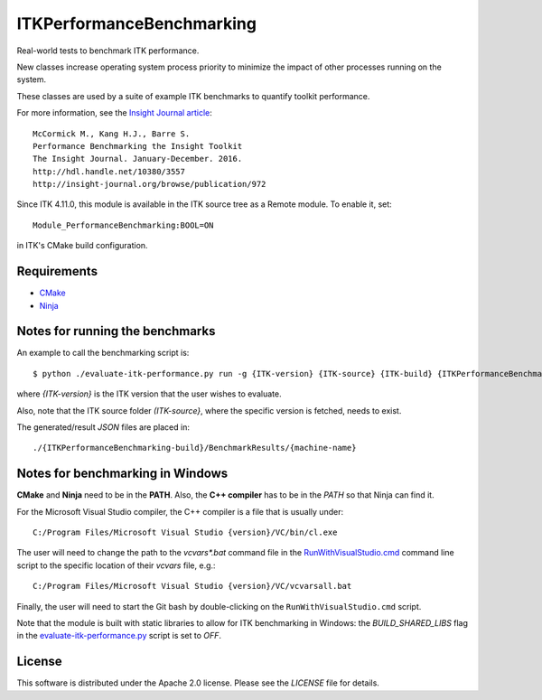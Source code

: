 ITKPerformanceBenchmarking
==========================

.. image:: https://github.com/InsightSoftwareConsortium/ITKPerformanceBenchmarking/workflows/Build,%20test,%20package/badge.svg

Real-world tests to benchmark ITK performance.

New classes increase operating system process priority to
minimize the impact of other processes running on the system.

These classes are used by a suite of example ITK benchmarks to quantify toolkit
performance.

For more information, see the `Insight Journal article <http://hdl.handle.net/10380/3557>`_::

  McCormick M., Kang H.J., Barre S.
  Performance Benchmarking the Insight Toolkit
  The Insight Journal. January-December. 2016.
  http://hdl.handle.net/10380/3557
  http://insight-journal.org/browse/publication/972

Since ITK 4.11.0, this module is available in the ITK source tree as a Remote
module.  To enable it, set::

  Module_PerformanceBenchmarking:BOOL=ON

in ITK's CMake build configuration.

Requirements
------------
- `CMake <https://cmake.org/>`_
- `Ninja <https://ninja-build.org/>`_


Notes for running the benchmarks
--------------------------------

An example to call the benchmarking script is::

  $ python ./evaluate-itk-performance.py run -g {ITK-version} {ITK-source} {ITK-build} {ITKPerformanceBenchmarking-build}

where `{ITK-version}` is the ITK version that the user wishes to evaluate.

Also, note that the ITK source folder `(ITK-source}`, where the specific
version is fetched, needs to exist.

The generated/result `JSON` files are placed in::

  ./{ITKPerformanceBenchmarking-build}/BenchmarkResults/{machine-name}


Notes for benchmarking in Windows
---------------------------------

**CMake** and **Ninja** need to be in the **PATH**. Also, the **C++ compiler**
has to be in the *PATH* so that Ninja can find it.

For the Microsoft Visual Studio compiler, the C++ compiler is a file that is
usually under::

  C:/Program Files/Microsoft Visual Studio {version}/VC/bin/cl.exe

The user will need to change the path to the *vcvars\*.bat* command file in the
`RunWithVisualStudio.cmd <https://github.com/InsightSoftwareConsortium/ITKPerformanceBenchmarking/blob/3a880e47e99cd0f429771960a4cee4fd70873ec6/RunWithVisualStudio.cmd#L1>`_ command line script to the specific location of their
*vcvars* file, e.g.::

  C:/Program Files/Microsoft Visual Studio {version}/VC/vcvarsall.bat

Finally, the user will need to start the Git bash by double-clicking on the
``RunWithVisualStudio.cmd`` script.

Note that the module is built with static libraries to allow for ITK
benchmarking in Windows: the `BUILD_SHARED_LIBS` flag in the
`evaluate-itk-performance.py <https://github.com/InsightSoftwareConsortium/ITKPerformanceBenchmarking/blob/3a880e47e99cd0f429771960a4cee4fd70873ec6/evaluate-itk-performance.py#L129>`_ script is set to `OFF`.


License
-------

This software is distributed under the Apache 2.0 license. Please see
the *LICENSE* file for details.

